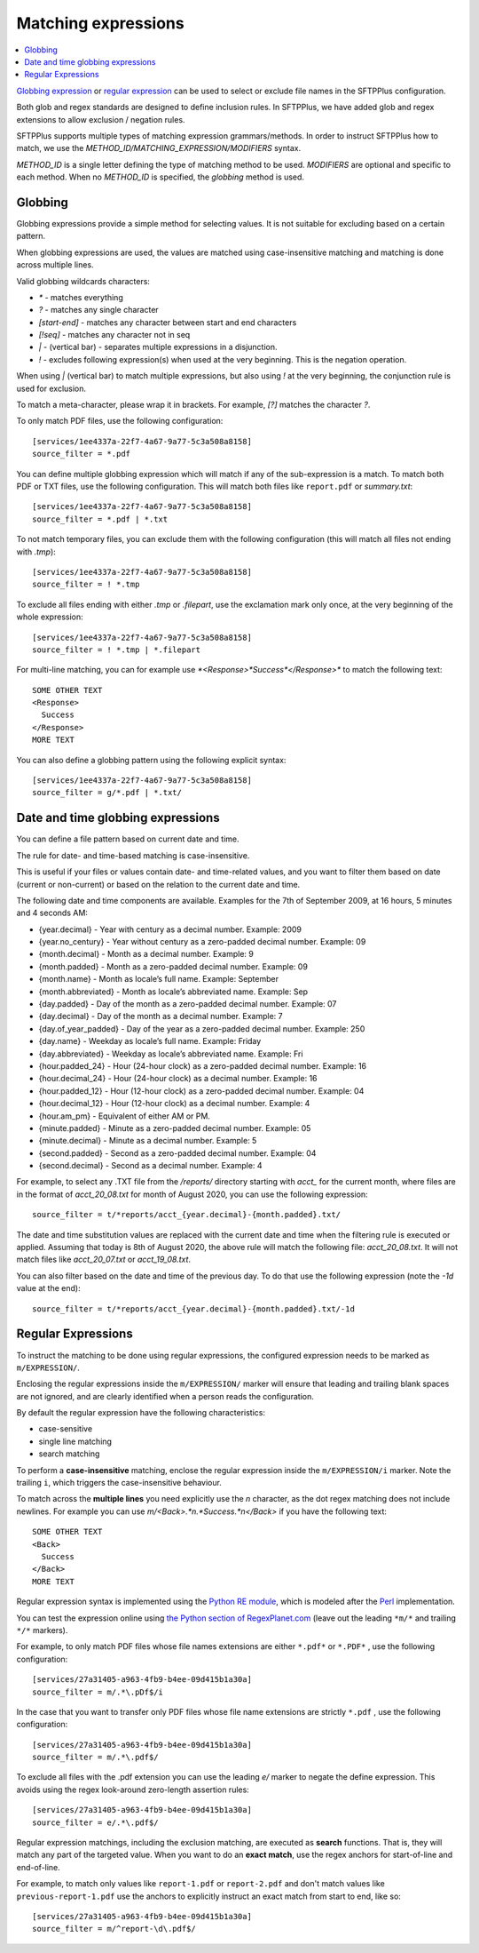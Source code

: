 Matching expressions
====================

..  contents:: :local:

`Globbing expression
<http://en.wikipedia.org/wiki/Glob_%28programming%29>`_ or
`regular expression <http://en.wikipedia.org/wiki/Regular_expression>`_
can be used to select or exclude file names in the SFTPPlus configuration.

Both glob and regex standards are designed to define inclusion rules.
In SFTPPlus, we have added glob and regex extensions to allow exclusion /
negation rules.

SFTPPlus supports multiple types of matching expression grammars/methods.
In order to instruct SFTPPlus how to match, we use the
`METHOD_ID/MATCHING_EXPRESSION/MODIFIERS` syntax.

`METHOD_ID` is a single letter defining the type of matching method to be used.
`MODIFIERS` are optional and specific to each method.
When no `METHOD_ID` is specified, the `globbing` method is used.


Globbing
--------

Globbing expressions provide a simple method for selecting values.
It is not suitable for excluding based on a certain pattern.

When globbing expressions are used, the values are matched using
case-insensitive matching and matching is done across multiple lines.

Valid globbing wildcards characters:

* `*` - matches everything
* `?` - matches any single character
* `[start-end]` - matches any character between start and end characters
* `[!seq]` - matches any character not in seq
* `|` - (vertical bar) - separates multiple expressions in a disjunction.
* `!` - excludes following expression(s) when used at the very beginning. This
  is the negation operation.

When using `|` (vertical bar) to match multiple expressions, but also using `!`
at the very beginning, the conjunction rule is used for exclusion.

To match a meta-character, please wrap it in brackets.
For example, `[?]` matches the character `?`.

To only match PDF files, use the following configuration::

    [services/1ee4337a-22f7-4a67-9a77-5c3a508a8158]
    source_filter = *.pdf

You can define multiple globbing expression which will match if any of the
sub-expression is a match.
To match both PDF or TXT files, use the following configuration.
This will match both files like ``report.pdf`` or `summary.txt`::

    [services/1ee4337a-22f7-4a67-9a77-5c3a508a8158]
    source_filter = *.pdf | *.txt

To not match temporary files, you can exclude them with the following
configuration (this will match all files not ending with `.tmp`)::

    [services/1ee4337a-22f7-4a67-9a77-5c3a508a8158]
    source_filter = ! *.tmp

To exclude all files ending with either `.tmp` or `.filepart`, use the
exclamation mark only once, at the very beginning of the whole expression::

    [services/1ee4337a-22f7-4a67-9a77-5c3a508a8158]
    source_filter = ! *.tmp | *.filepart


For multi-line matching, you can for example use
`*<Response>*Success*</Response>*`
to match the following text::

    SOME OTHER TEXT
    <Response>
      Success
    </Response>
    MORE TEXT

You can also define a globbing pattern using the following explicit syntax::

    [services/1ee4337a-22f7-4a67-9a77-5c3a508a8158]
    source_filter = g/*.pdf | *.txt/


Date and time globbing expressions
----------------------------------

You can define a file pattern based on current date and time.

The rule for date- and time-based matching is case-insensitive.

This is useful if your files or values contain date- and time-related values,
and you want to filter them based on date (current or non-current) or based on
the relation to the current date and time.

The following date and time components are available.
Examples for the 7th of September 2009, at 16 hours, 5 minutes and 4
seconds AM:

* {year.decimal} - Year with century as a decimal number. Example: 2009
* {year.no_century} - Year without century as a zero-padded decimal number.
  Example: 09
* {month.decimal} - Month as a decimal number. Example: 9
* {month.padded} - Month as a zero-padded decimal number. Example: 09
* {month.name} - Month as locale’s full name. Example: September
* {month.abbreviated} - Month as locale’s abbreviated name. Example: Sep
* {day.padded} - Day of the month as a zero-padded decimal number.
  Example: 07
* {day.decimal} - Day of the month as a decimal number. Example: 7
* {day.of_year_padded} - Day of the year as a zero-padded decimal number.
  Example: 250
* {day.name} - Weekday as locale’s full name. Example: Friday
* {day.abbreviated} - Weekday as locale’s abbreviated name. Example: Fri
* {hour.padded_24} - Hour (24-hour clock) as a zero-padded decimal number.
  Example: 16
* {hour.decimal_24} - Hour (24-hour clock) as a decimal number. Example: 16
* {hour.padded_12} - Hour (12-hour clock) as a zero-padded decimal number.
  Example: 04
* {hour.decimal_12} - Hour (12-hour clock) as a decimal number. Example: 4
* {hour.am_pm} - Equivalent of either AM or PM.
* {minute.padded} - Minute as a zero-padded decimal number. Example: 05
* {minute.decimal} - Minute as a decimal number. Example: 5
* {second.padded} - Second as a zero-padded decimal number. Example: 04
* {second.decimal} - Second as a decimal number. Example: 4

For example, to select any .TXT file from the `/reports/` directory starting
with `acct_` for the current month, where files are in the format of
`acct_20_08.txt` for month of August 2020,
you can use the following expression::

    source_filter = t/*reports/acct_{year.decimal}-{month.padded}.txt/

The date and time substitution values are replaced with the current date and
time when the filtering rule is executed or applied.
Assuming that today is 8th of August 2020, the above rule will match the
following file: `acct_20_08.txt`. It will not match files like `acct_20_07.txt`
or `acct_19_08.txt`.

You can also filter based on the date and time of the previous day.
To do that use the following expression (note the `-1d` value at the end)::

    source_filter = t/*reports/acct_{year.decimal}-{month.padded}.txt/-1d


Regular Expressions
-------------------

To instruct the matching to be done using regular expressions,
the configured expression needs to be marked as ``m/EXPRESSION/``.

Enclosing the regular expressions inside the ``m/EXPRESSION/`` marker will
ensure that leading and trailing blank spaces are not ignored,
and are clearly identified when a person reads the configuration.

By default the regular expression have the following characteristics:

* case-sensitive
* single line matching
* search matching

To perform a **case-insensitive** matching,
enclose the regular expression inside the ``m/EXPRESSION/i`` marker.
Note the trailing ``i``, which triggers the case-insensitive behaviour.

To match across the **multiple lines** you need explicitly use the
`\n` character, as the dot regex matching does not include newlines.
For example you can use `m/<Back>.*\n.*Success.*\n</Back>`
if you have the following text::

    SOME OTHER TEXT
    <Back>
      Success
    </Back>
    MORE TEXT

Regular expression syntax is implemented using the
`Python RE module <https://docs.python.org/2/library/re.html>`_,
which is modeled after the
`Perl <http://en.wikipedia.org/wiki/Perl>`_ implementation.

You can test the expression online using
`the Python section of RegexPlanet.com
<http://www.regexplanet.com/advanced/python/index.html>`_ (leave out
the leading ``*m/*`` and trailing ``*/*`` markers).

For example, to only match PDF files whose file names extensions are
either  ``*.pdf*`` or ``*.PDF*`` , use the following configuration::

    [services/27a31405-a963-4fb9-b4ee-09d415b1a30a]
    source_filter = m/.*\.pDf$/i

In the case that you want to transfer only PDF files whose file name
extensions are strictly ``*.pdf`` , use the following configuration::

    [services/27a31405-a963-4fb9-b4ee-09d415b1a30a]
    source_filter = m/.*\.pdf$/

To exclude all files with the .pdf extension you can use the leading
*e/* marker to negate the define expression.
This avoids using the regex look-around zero-length assertion rules::

    [services/27a31405-a963-4fb9-b4ee-09d415b1a30a]
    source_filter = e/.*\.pdf$/

Regular expression matchings, including the exclusion matching,
are executed as **search** functions.
That is, they will match any part of the targeted value.
When you want to do an **exact match**,
use the regex anchors for start-of-line and end-of-line.

For example, to match only values like
``report-1.pdf`` or ``report-2.pdf`` and don't match values like
``previous-report-1.pdf`` use the anchors to explicitly instruct an exact
match from start to end, like so::

    [services/27a31405-a963-4fb9-b4ee-09d415b1a30a]
    source_filter = m/^report-\d\.pdf$/
